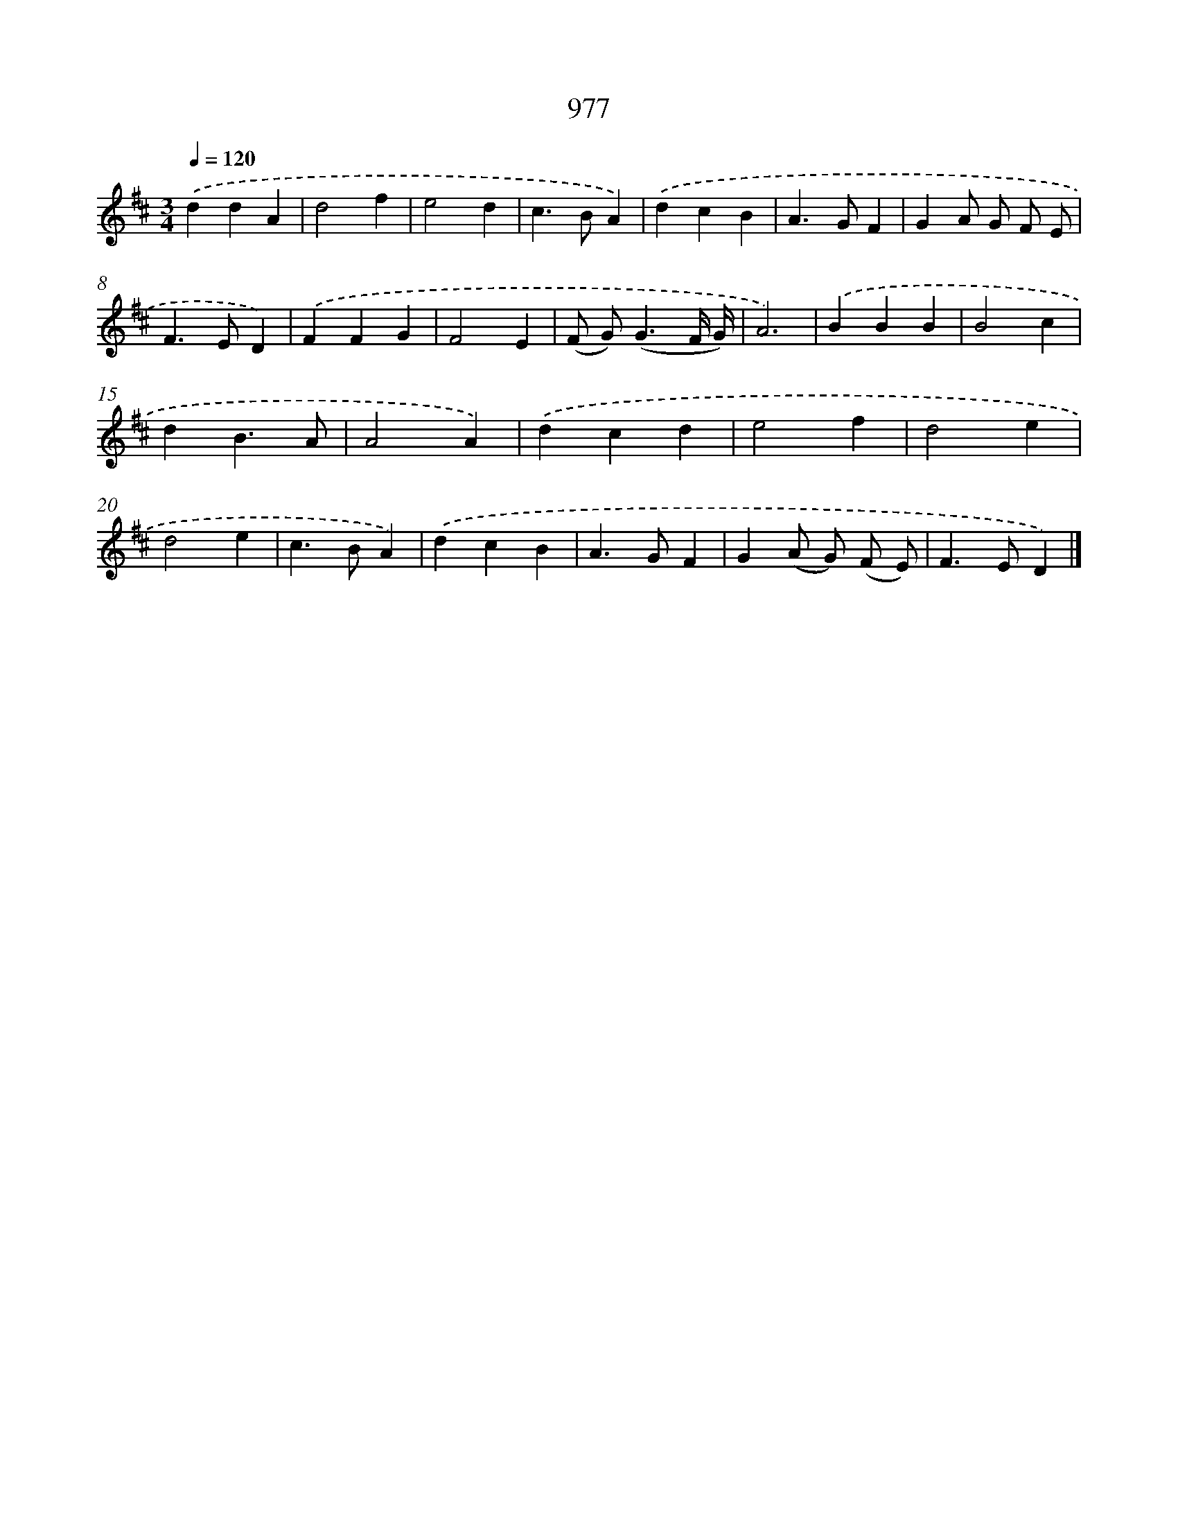 X: 8750
T: 977
%%abc-version 2.0
%%abcx-abcm2ps-target-version 5.9.1 (29 Sep 2008)
%%abc-creator hum2abc beta
%%abcx-conversion-date 2018/11/01 14:36:50
%%humdrum-veritas 604052152
%%humdrum-veritas-data 3399577796
%%continueall 1
%%barnumbers 0
L: 1/4
M: 3/4
Q: 1/4=120
K: D clef=treble
.('ddA |
d2f |
e2d |
c>BA) |
.('dcB |
A>GF |
GA/ G/ F/ E/ |
F>ED) |
.('FFG |
F2E |
(F/ G<)(GF// G//) |
A3) |
.('BBB |
B2c |
dB3/A/ |
A2A) |
.('dcd |
e2f |
d2e |
d2e |
c>BA) |
.('dcB |
A>GF |
G(A/ G/) (F/ E/) |
F>ED) |]
